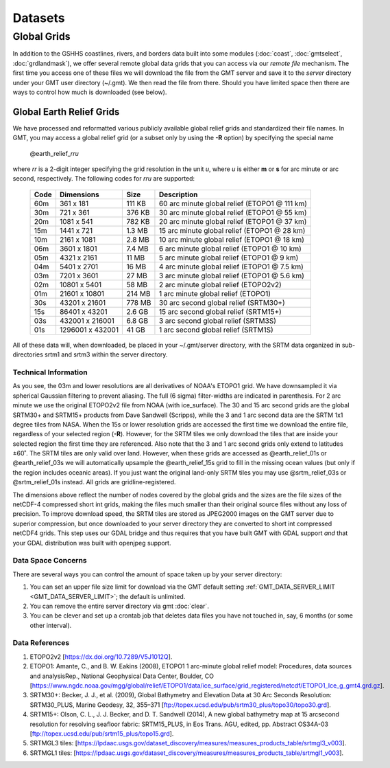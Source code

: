 .. _datasets:

========
Datasets
========

Global Grids
============

In addition to the GSHHS coastlines, rivers, and borders data built into some
modules (:doc:`coast`, :doc:`gmtselect`, :doc:`grdlandmask`), we offer several
remote global data grids that you can access via our *remote file* mechanism.
The first time you access one of these files we will download the file from
the GMT server and save it to the *server* directory under your GMT user directory (~/.gmt).
We then read the file from there.  Should you have limited space then there
are ways to control how much is downloaded (see below).

Global Earth Relief Grids
-------------------------

We have processed and reformatted various publicly available global relief
grids and standardized their file names.  In GMT, you may access a global relief grid
(or a subset only by using the **-R** option) by specifying the special name

   @earth_relief_\ *rr*\ *u*

where *rr* is a 2-digit integer specifying the grid resolution in the unit
*u*, where *u* is either **m** or **s** for arc minute or arc second, respectively.
The following codes for *rr*\ *u* are supported:

.. _tbl-remotefiles:

    +------+------------------+--------+-----------------------------------------------+
    | Code | Dimensions       | Size   | Description                                   |
    +======+==================+========+===============================================+
    | 60m  |     361 x    181 | 111 KB | 60 arc minute global relief (ETOPO1 @ 111 km) |
    +------+------------------+--------+-----------------------------------------------+
    | 30m  |     721 x    361 | 376 KB | 30 arc minute global relief (ETOPO1 @ 55 km)  |
    +------+------------------+--------+-----------------------------------------------+
    | 20m  |    1081 x    541 | 782 KB | 20 arc minute global relief (ETOPO1 @ 37 km)  |
    +------+------------------+--------+-----------------------------------------------+
    | 15m  |    1441 x    721 | 1.3 MB | 15 arc minute global relief (ETOPO1 @ 28 km)  |
    +------+------------------+--------+-----------------------------------------------+
    | 10m  |    2161 x   1081 | 2.8 MB | 10 arc minute global relief (ETOPO1 @ 18 km)  |
    +------+------------------+--------+-----------------------------------------------+
    | 06m  |    3601 x   1801 | 7.4 MB | 6 arc minute global relief (ETOPO1 @ 10 km)   |
    +------+------------------+--------+-----------------------------------------------+
    | 05m  |    4321 x   2161 |  11 MB | 5 arc minute global relief (ETOPO1 @ 9 km)    |
    +------+------------------+--------+-----------------------------------------------+
    | 04m  |    5401 x   2701 |  16 MB | 4 arc minute global relief (ETOPO1 @ 7.5 km)  |
    +------+------------------+--------+-----------------------------------------------+
    | 03m  |    7201 x   3601 |  27 MB | 3 arc minute global relief (ETOPO1 @ 5.6 km)  |
    +------+------------------+--------+-----------------------------------------------+
    | 02m  |   10801 x   5401 |  58 MB | 2 arc minute global relief (ETOPO2v2)         |
    +------+------------------+--------+-----------------------------------------------+
    | 01m  |   21601 x  10801 | 214 MB | 1 arc minute global relief (ETOPO1)           |
    +------+------------------+--------+-----------------------------------------------+
    | 30s  |   43201 x  21601 | 778 MB | 30 arc second global relief (SRTM30+)         |
    +------+------------------+--------+-----------------------------------------------+
    | 15s  |   86401 x  43201 | 2.6 GB | 15 arc second global relief (SRTM15+)         |
    +------+------------------+--------+-----------------------------------------------+
    | 03s  |  432001 x 216001 | 6.8 GB | 3 arc second global relief (SRTM3S)           |
    +------+------------------+--------+-----------------------------------------------+
    | 01s  | 1296001 x 432001 |  41 GB | 1 arc second global relief (SRTM1S)           |
    +------+------------------+--------+-----------------------------------------------+

All of these data will, when downloaded, be placed in your ~/.gmt/server directory, with
the SRTM data organized in sub-directories srtm1 and srtm3 within the server directory.

Technical Information
~~~~~~~~~~~~~~~~~~~~~

As you see, the 03m and lower resolutions are all derivatives of NOAA's ETOPO1 grid.  We have
downsampled it via spherical Gaussian filtering to prevent aliasing.  The full (6 sigma)
filter-widths are indicated in parenthesis. For 2 arc minute we use the original ETOPO2v2
file from NOAA (with ice_surface).  The 30 and 15 arc second grids are the global SRTM30+
and SRTM15+ products from Dave Sandwell (Scripps), while the 3 and 1 arc second data are
the SRTM 1x1 degree tiles from NASA.  When the 15s or lower resolution grids are accessed
the first time we download the entire file, regardless of your selected region (**-R**).
However, for the SRTM tiles we only download the tiles that are inside your selected region
the first time they are referenced. Also note that the 3 and 1 arc second grids only extend
to latitudes ±60˚. The SRTM tiles are only valid over land.  However, when these grids
are accessed as @earth_relief_01s or @earth_relief_03s we will automatically upsample the
@earth_relief_15s grid to fill in the missing ocean values (but only if the region includes oceanic areas).
If you just want the original land-only
SRTM tiles you may use @srtm_relief_03s or @srtm_relief_01s instead. All grids are gridline-registered.

The dimensions above reflect the number of nodes covered by the global grids and the sizes are
the file sizes of the netCDF-4 compressed short int grids, making the files much smaller
than their original source files without any loss of precision.  To improve download speed,
the SRTM tiles are stored as JPEG2000 images on the GMT server due to superior compression,
but once downloaded to your server directory they are converted to short int compressed netCDF4 grids.
This step uses our GDAL bridge and thus requires that you have built GMT with GDAL support
*and* that your GDAL distribution was built with openjpeg support.

Data Space Concerns
~~~~~~~~~~~~~~~~~~~

There are several ways you can control the amount of space taken up by your server directory:

#. You can set an upper file size limit for download via the GMT default setting
   :ref:`GMT_DATA_SERVER_LIMIT <GMT_DATA_SERVER_LIMIT>`; the default is unlimited.
#. You can remove the entire server directory via gmt :doc:`clear`.
#. You can be clever and set up a crontab job that deletes data files you have not
   touched in, say, 6 months (or some other interval).

Data References
~~~~~~~~~~~~~~~

#. ETOPO2v2 [https://dx.doi.org/10.7289/V5J1012Q].
#. ETOPO1: Amante, C., and B. W. Eakins (2008), ETOPO1 1 arc-minute global relief model: Procedures, data sources and analysisRep., National Geophysical Data Center, Boulder, CO [https://www.ngdc.noaa.gov/mgg/global/relief/ETOPO1/data/ice_surface/grid_registered/netcdf/ETOPO1_Ice_g_gmt4.grd.gz].
#. SRTM30+: Becker, J. J., et al. (2009), Global Bathymetry and Elevation Data at 30 Arc Seconds Resolution: SRTM30_PLUS, Marine Geodesy, 32, 355–371 [ftp://topex.ucsd.edu/pub/srtm30_plus/topo30/topo30.grd].
#. SRTM15+: Olson, C. L., J. J. Becker, and D. T. Sandwell (2014), A new global bathymetry map at 15 arcsecond resolution for resolving seafloor fabric: SRTM15_PLUS, in Eos Trans. AGU, edited, pp. Abstract OS34A-03 [ftp://topex.ucsd.edu/pub/srtm15_plus/topo15.grd].
#. SRTMGL3 tiles: [https://lpdaac.usgs.gov/dataset_discovery/measures/measures_products_table/srtmgl3_v003].
#. SRTMGL1 tiles: [https://lpdaac.usgs.gov/dataset_discovery/measures/measures_products_table/srtmgl1_v003].
